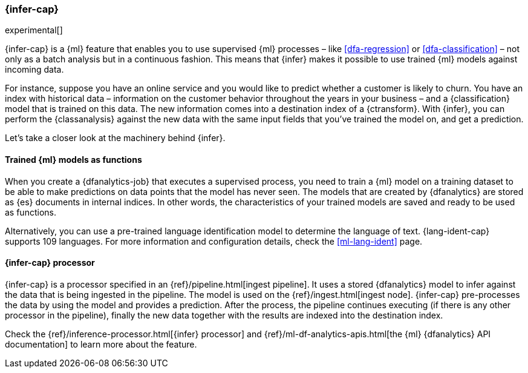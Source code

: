 [role="xpack"]
[[ml-inference]]
=== {infer-cap}

experimental[]

{infer-cap} is a {ml} feature that enables you to use supervised {ml} processes 
– like <<dfa-regression>> or <<dfa-classification>> – not only as a batch 
analysis but in a continuous fashion. This means that {infer} makes it possible 
to use trained {ml} models against incoming data.

For instance, suppose you have an online service and you would like to predict 
whether a customer is likely to churn. You have an index with historical data – 
information on the customer behavior throughout the years in your business – and 
a {classification} model that is trained on this data. The new information comes 
into a destination index of a {ctransform}. With {infer}, you can perform the 
{classanalysis} against the new data with the same input fields that you've 
trained the model on, and get a prediction.

Let's take a closer look at the machinery behind {infer}.


[discrete]
==== Trained {ml} models as functions

When you create a {dfanalytics-job} that executes a supervised process, you need 
to train a {ml} model on a training dataset to be able to make predictions on 
data points that the model has never seen. The models that are created by 
{dfanalytics} are stored as {es} documents in internal indices. In other words, 
the characteristics of your trained models are saved and ready to be used as 
functions.

Alternatively, you can use a pre-trained language identification model to 
determine the language of text. {lang-ident-cap} supports 109 languages. For 
more information and configuration details, check the <<ml-lang-ident>> page.


[discrete]
==== {infer-cap} processor

{infer-cap} is a processor specified in an {ref}/pipeline.html[ingest pipeline]. 
It uses a stored {dfanalytics} model to infer against the data that is being 
ingested in the pipeline. The model is used on the 
{ref}/ingest.html[ingest node]. {infer-cap} pre-processes the data by using the 
model and provides a prediction. After the process, the pipeline continues 
executing (if there is any other processor in the pipeline), finally the new 
data together with the results are indexed into the destination index.

Check the {ref}/inference-processor.html[{infer} processor] and 
{ref}/ml-df-analytics-apis.html[the {ml} {dfanalytics} API documentation] to 
learn more about the feature.
